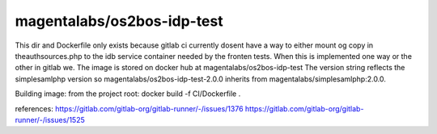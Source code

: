 magentalabs/os2bos-idp-test
---------------------------
This dir and Dockerfile only exists because gitlab ci currently dosent have a way
to either mount og copy in theauthsources.php to the idb service container needed by the fronten tests.
When this is implemented one way or the other in gitlab we.
The image is stored on docker hub at magentalabs/os2bos-idp-test
The version string reflects the simplesamlphp version
so magentalabs/os2bos-idp-test-2.0.0 inherits from magentalabs/simplesamlphp:2.0.0.

Building image:
from the project root:
docker build -f CI/Dockerfile .

references:
https://gitlab.com/gitlab-org/gitlab-runner/-/issues/1376
https://gitlab.com/gitlab-org/gitlab-runner/-/issues/1525
